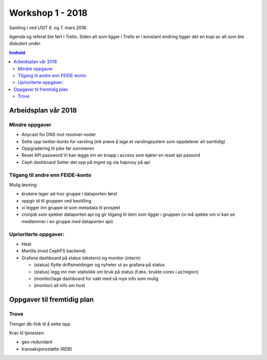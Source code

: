 =================
Workshop 1 - 2018
=================

Samling i ved USIT 6. og 7. mars 2018.

Agenda og referat ble ført i Trello. Siden alt som ligger i Trello er i konstant
endring ligger det en kopi av alt som ble diskutert under.

.. contents:: Innhold

Arbeidsplan vår 2018
====================

Mindre oppgaver
---------------

* Anycast for DNS mot resolver-noder
* Sette opp twitter-konto for varsling
  (ink prøve å lage et varslingsystem som oppdaterer alt samtidig)
* Oppgradering til pike før sommeren
* Reset API password
  Vi kan legge inn en knapp i access som kjører en reset api passord
* Ceph dashboard
  Setter det opp på mgmt og via haproxy på api

Tilgang til andre enn FEIDE-konto
---------------------------------

Mulig løsning:

* brukere lager ad-hoc gruppe i dataporten først
* oppgir id til gruppen ved bestilling
* vi legger inn gruppe id som metadata til prosjekt
* cronjob som sjekker dataporten api og gir tilgang til dem som ligger i gruppen (vi må sjekke om vi kan se medlemmer i en gruppe med dataporten api)


Uprioriterte oppgaver:
----------------------

* Heat
* Manilla (med CephFS backend)
* Grafana dashboard på status (ekstern) og monitor (intern):

  * (status) flytte driftsmeldinger og nyheter ut av grafana på status
  * (status) legg inn mer statistikk om bruk på status (f.eks. brukte cores i az/region)
  * (monitor)lage dashboard for vakt med så mye info som mulig
  * (monitor) all info om host

Oppgaver til fremtidig plan
===========================

Trove
-----

Trenger db-folk til å sette opp.

Krav til tjenesten:

* geo-redundant
* transaksjonsstøtte (RDB)
